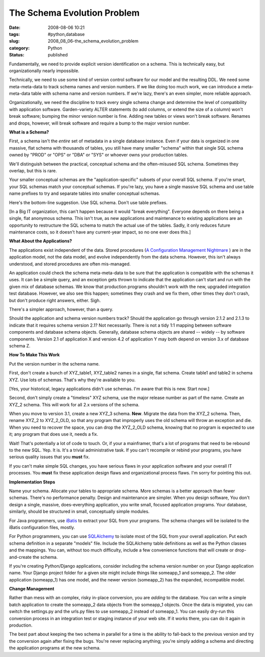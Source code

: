 The Schema Evolution Problem
============================

:date: 2008-08-06 10:21
:tags: #python,database
:slug: 2008_08_06-the_schema_evolution_problem
:category: Python
:status: published







Fundamentally, we need to provide explicit version identification on a schema.   This is technically easy, but organizationally nearly impossible.



Technically, we need to use some kind of version control software for our model and the resulting DDL.  We need some meta-meta-data to track schema names and version numbers.  If we like doing too much work, we can introduce a meta-meta-data table with schema name and version numbers.  If we're lazy, there's an even simpler, more reliable approach.



Organizationally, we need the discipline to track every single schema change and determine the level of compatibility with application software.  Garden-variety ALTER statements (to add columns, or extend the size of a column) won't break software; bumping the minor version number is fine.  Adding new tables or views won't break software.  Renames and drops, however, will break software and require a bump to the major version number.



:strong:`What is a Schema?`



First, a schema isn't the :emphasis:`entire`  set of metadata in a single database instance.  Even if your data is organized in one massive, flat schema with thousands of tables, you still have many smaller "schema" within that single SQL schema owned by "PROD" or "OPS" or "DBA" or "SYS" or whoever owns your production tables.



We'll distinguish between the practical, conceptual schema and the often-misused SQL schema.  Sometimes they overlap, but this is rare.



Your smaller conceptual schemas are the "application-specific" subsets of your overall SQL schema.  If you're smart, your SQL schemas match your conceptual schemas.  If you're lazy, you have a single massive SQL schema and use table name prefixes to try and separate tables into smaller conceptual schemas.



Here's the bottom-line suggestion. Use SQL schema.  Don't use table prefixes.  



[In a Big IT organization, this can't happen because it would "break everything".  Everyone depends on there being a single, flat anonymous schema.  This isn't true, as new applications and maintenance to existing applications are an opportunity to restructure the SQL schema to match the actual use of the tables.  Sadly, it only reduces future maintenance costs, so it doesn't have any current-year impact, so no one ever does this.]



:strong:`What About the Applications?`



The applications exist independent of the data.  Stored procedures (`A Configuration Management Nightmare <{filename}/blog/2008/08/2008_08_03-stored_procedures_are_a_configuration_management_nightmare_revised.rst>`_ ) are in the application model, not the data model, and evolve independently from the data schema.  However, this isn't always understood, and stored procedures are often mis-managed.



An application could check the schema meta-meta-data to be sure that the application is compatible with the schemas it uses.  It can be a simple query, and an exception gets thrown to indicate that the application can't start and run with the given mix of database schemas.  We know that production programs shouldn't work with the new, upgraded integration test database.  However, we also see this happen; sometimes they crash and we fix them, other times they don't crash, but don't produce right answers, either.  Sigh.



There's a simpler approach, however, than a query.



Should the application and schema version numbers track?  Should the application go through version 2.1.2 and 2.1.3 to indicate that it requires schema version 2.1?  Not necessarily.  There is not a tidy 1:1 mapping between software components and database schema objects.  Generally, database schema objects are shared -- widely -- by software components.  Version 2.1 of application X and version 4.2 of application Y may both depend on version 3.x of database schema Z.



:strong:`How To Make This Work`



Put the version number in the schema name.



First, don't create a bunch of XYZ_table1, XYZ_table2 names in a single, flat schema.  Create table1 and table2 in schema XYZ.  Use lots of schemas.  That's why they're available to you.



[Yes, your historical, legacy applications didn't use schemas.  I'm aware that this is new.  Start now.]



Second, don't simply create a "timeless" XYZ schema, use the major release number as part of the name.  Create an XYZ_2 schema.  This will work for all 2.x versions of the schema.



When you move to version 3.1, create a new XYZ_3 schema.  :strong:`New`.  Migrate the data from the XYZ_2 schema.  Then, rename XYZ_2 to XYZ_2_OLD, so that any program that improperly uses the old schema will throw an exception and die.  When you need to recover the space, you can drop the XYZ_2_OLD schema, knowing that no program is expected to use it; any program that does use it, needs a fix.



Wait!  That's potentially a lot of code to touch.  Or, if your a mainframer, that's a lot of programs that need to be rebound to the new SQL.  Yep.  It is.  It's a trivial administrative task.  If you can't recompile or rebind your programs, you have serious quality issues that you :strong:`must`  fix.



If you can't make simple SQL changes, you have serious flaws in your application software and your overall IT processes.  You :strong:`must`  fix these application design flaws and organizational process flaws.  I'm sorry for pointing this out.



:strong:`Implementation Steps`



Name your schema.  Allocate your tables to appropriate schema.  More schemas is a better approach than fewer schemas.  There's no performance penalty.  Design and maintenance are simpler.  When you design software, You don't design a single, massive, does-everything application, you write small, focused application programs.  Your database, similarly, should be structured in small, conceptually simple modules.



For Java programmers, use `iBatis <http://ibatis.apache.org/>`_  to extract your SQL from your programs.  The schema changes will be isolated to the iBatis configuration files, mostly.



For Python programmers, you can use `SQLAlchemy <http://www.sqlalchemy.org/>`_  to isolate most of the SQL from your overall application.  Put each schema definition in a separate "models" file.  Include the SQLAlchemy table definitions as well as the Python classes and the mappings.  You can, without too much difficulty, include a few convenience functions that will create or drop-and-create the schema.



If you're creating Python/Django applications, consider including the schema version number on your Django application name.  Your Django project folder for a given site might include things like someapp_1 and someapp_2.  The older application (someapp_1) has one model, and the newer version (someapp_2) has the expanded, incompatible model.



:strong:`Change Management`



Rather than mess with an complex, risky in-place conversion, you are :emphasis:`adding`  to the database.  You can write a simple batch application to create the someapp_2 data objects from the someapp_1 objects.  Once the data is migrated, you can switch the settings.py and the urls.py files to use someapp_2 instead of someapp_1.  You can easily dry-run this conversion process in an integration test or staging instance of your web site.  If it works there, you can do it again in production.



The best part about keeping the two schema in parallel for a time is the ability to fall-back to the previous version and try the conversion again after fixing the bugs.  You're never replacing anything; you're simply adding a schema and directing the application programs at the new schema.




